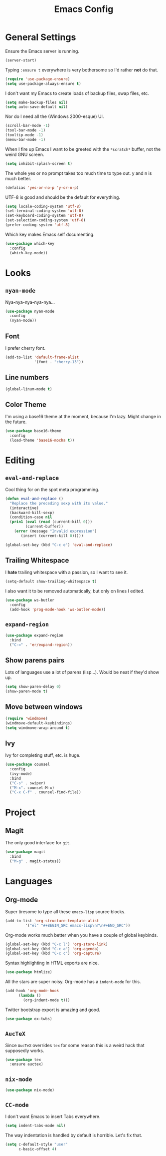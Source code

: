 #+TITLE: Emacs Config

* General Settings

Ensure the Emacs server is running.

#+BEGIN_SRC emacs-lisp
  (server-start)
#+END_SRC

Typing =:ensure t= everywhere is very bothersome so I'd rather *not* do that.

#+BEGIN_SRC emacs-lisp
  (require 'use-package-ensure)
  (setq use-package-always-ensure t)
#+END_SRC

I don't want my Emacs to create loads of backup files, swap files, etc.

#+BEGIN_SRC emacs-lisp
  (setq make-backup-files nil)
  (setq auto-save-default nil)
#+END_SRC

Nor do I need all the (Windows 2000-esque) UI.

#+BEGIN_SRC emacs-lisp
  (scroll-bar-mode -1)
  (tool-bar-mode -1)
  (tooltip-mode -1)
  (menu-bar-mode -1)
#+END_SRC

When I fire up Emacs I want to be greeted with the =*scratch*= buffer, not the weird GNU screen.

#+BEGIN_SRC emacs-lisp
  (setq inhibit-splash-screen t)
#+END_SRC

The whole yes or no prompt takes too much time to type out. y and n is much better.

#+BEGIN_SRC emacs-lisp
  (defalias 'yes-or-no-p 'y-or-n-p)
#+END_SRC

UTF-8 is good and should be the default for everything.

#+BEGIN_SRC emacs-lisp
  (setq locale-coding-system 'utf-8)
  (set-terminal-coding-system 'utf-8)
  (set-keyboard-coding-system 'utf-8)
  (set-selection-coding-system 'utf-8)
  (prefer-coding-system 'utf-8)
#+END_SRC

Which key makes Emacs self documenting.

#+BEGIN_SRC emacs-lisp
  (use-package which-key
    :config
    (which-key-mode))
#+END_SRC

* Looks

** =nyan-mode=

Nya-nya-nya-nya-nya...

#+BEGIN_SRC emacs-lisp
  (use-package nyan-mode
    :config
    (nyan-mode))
#+END_SRC

** Font

I prefer cherry font.

#+BEGIN_SRC emacs-lisp
  (add-to-list 'default-frame-alist
               '(font . "cherry-13"))
#+END_SRC

** Line numbers

#+BEGIN_SRC emacs-lisp
  (global-linum-mode t)
#+END_SRC

** Color Theme

I'm using a base16 theme at the moment, because I'm lazy. Might change in the future.

#+BEGIN_SRC emacs-lisp
  (use-package base16-theme
    :config
    (load-theme 'base16-mocha t))
#+END_SRC

* Editing

** =eval-and-replace=

Cool thing for on the spot meta programming.

#+BEGIN_SRC emacs-lisp
  (defun eval-and-replace ()
    "Replace the preceding sexp with its value."
    (interactive)
    (backward-kill-sexp)
    (condition-case nil
	(prin1 (eval (read (current-kill 0)))
	       (current-buffer))
      (error (message "Invalid expression")
	     (insert (current-kill 0)))))

  (global-set-key (kbd "C-c e") 'eval-and-replace)
#+END_SRC

** Trailing Whitespace

I *hate* trailing whitespace with a passion, so I want to see it.

#+BEGIN_SRC emacs-lisp
  (setq-default show-trailing-whitespace t)
#+END_SRC

I also want it to be removed automatically, but only on lines I edited.

#+BEGIN_SRC emacs-lisp
  (use-package ws-butler
    :config
    (add-hook 'prog-mode-hook 'ws-butler-mode))
#+END_SRC

** =expand-region=

#+BEGIN_SRC emacs-lisp
  (use-package expand-region
    :bind
    ("C-=" . 'er/expand-region))
#+END_SRC

** Show parens pairs

Lots of languages use a lot of parens (lisp...). Would be neat if they'd show up.

#+BEGIN_SRC emacs-lisp
  (setq show-paren-delay 0)
  (show-paren-mode t)
#+END_SRC

** Move between windows

#+BEGIN_SRC emacs-lisp
  (require 'windmove)
  (windmove-default-keybindings)
  (setq windmove-wrap-around t)
#+END_SRC

** Ivy

Ivy for completing stuff, etc. is huge.

#+BEGIN_SRC emacs-lisp
    (use-package counsel
      :config
      (ivy-mode)
      :bind
      ("C-s" . swiper)
      ("M-x". counsel-M-x)
      ("C-x C-f" . counsel-find-file))
#+END_SRC

* Project

** Magit

The only good interface for =git=.

#+BEGIN_SRC emacs-lisp
  (use-package magit
    :bind
    ("M-g" . magit-status))
#+END_SRC

* Languages

** Org-mode

Super tiresome to type all these =emacs-lisp= source blocks.

#+BEGIN_SRC emacs-lisp
  (add-to-list 'org-structure-template-alist
	       '("el" "#+BEGIN_SRC emacs-lisp\n?\n#+END_SRC"))
#+END_SRC

Org-mode works much better when you have a couple of global keybinds.

#+BEGIN_SRC emacs-lisp
  (global-set-key (kbd "C-c l") 'org-store-link)
  (global-set-key (kbd "C-c a") 'org-agenda)
  (global-set-key (kbd "C-c c") 'org-capture)
#+END_SRC

Syntax highlighting in HTML exports are nice.

#+BEGIN_SRC emacs-lisp
  (use-package htmlize)
#+END_SRC

All the stars are super noisy. Org-mode has a =indent-mode= for this.

#+BEGIN_SRC emacs-lisp
  (add-hook 'org-mode-hook
	    (lambda ()
	      (org-indent-mode t)))
#+END_SRC

Twitter bootstrap export is amazing and good.

#+BEGIN_SRC emacs-lisp
  (use-package ox-twbs)
#+END_SRC

** =AucTeX=

Since =AucTeX= overrides =tex= for some reason this is a weird hack that supposedly works.

#+BEGIN_SRC emacs-lisp
  (use-package tex
    :ensure auctex)
#+END_SRC

** =nix-mode=

#+BEGIN_SRC emacs-lisp
  (use-package nix-mode)
#+END_SRC

** =CC-mode=

I don't want Emacs to insert Tabs everywhere.

#+BEGIN_SRC emacs-lisp
  (setq indent-tabs-mode nil)
#+END_SRC

The way indentation is handled by default is horrible.
Let's fix that.

#+BEGIN_SRC emacs-lisp
  (setq c-default-style "user"
        c-basic-offset 4)
#+END_SRC
